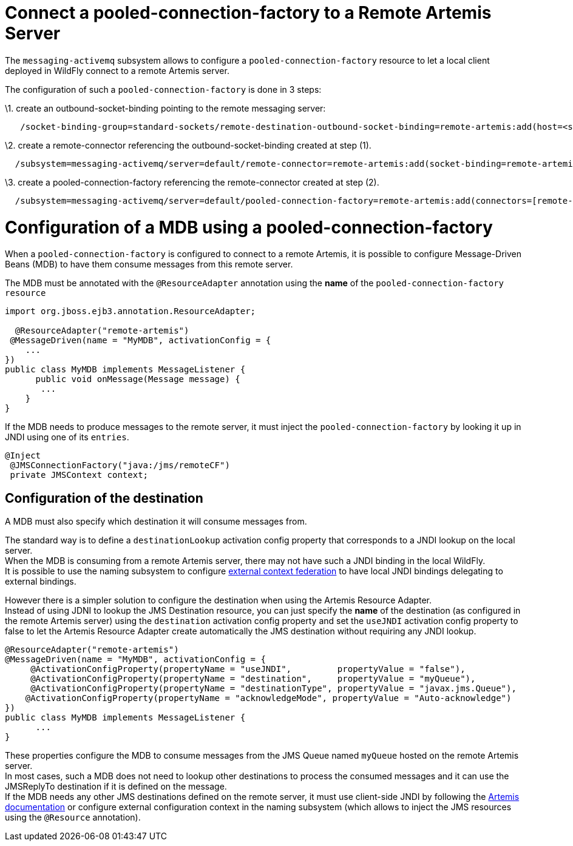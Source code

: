 Connect a pooled-connection-factory to a Remote Artemis Server
==============================================================

The `messaging-activemq` subsystem allows to configure a
`pooled-connection-factory` resource to let a local client deployed in
WildFly connect to a remote Artemis server.

The configuration of such a `pooled-connection-factory` is done in 3
steps:

\1. create an outbound-socket-binding pointing to the remote messaging
server:

[source,java]
----
   /socket-binding-group=standard-sockets/remote-destination-outbound-socket-binding=remote-artemis:add(host=<server host>, port=61616)
   
----

\2. create a remote-connector referencing the outbound-socket-binding
created at step (1).

[source,java]
----
  /subsystem=messaging-activemq/server=default/remote-connector=remote-artemis:add(socket-binding=remote-artemis)
   
----

\3. create a pooled-connection-factory referencing the remote-connector
created at step (2).

[source,java]
----
  /subsystem=messaging-activemq/server=default/pooled-connection-factory=remote-artemis:add(connectors=[remote-artemis], entries=[java:/jms/remoteCF])
   
----

[[configuration-of-a-mdb-using-a-pooled-connection-factory]]
= Configuration of a MDB using a pooled-connection-factory

When a `pooled-connection-factory` is configured to connect to a remote
Artemis, it is possible to configure Message-Driven Beans (MDB) to have
them consume messages from this remote server.

The MDB must be annotated with the `@ResourceAdapter` annotation using
the *name* of the `pooled-connection-factory resource`

[source,java]
----
import org.jboss.ejb3.annotation.ResourceAdapter;
 
  @ResourceAdapter("remote-artemis")
 @MessageDriven(name = "MyMDB", activationConfig = {
    ...
}) 
public class MyMDB implements MessageListener {
      public void onMessage(Message message) {
       ...
    }
}
----

If the MDB needs to produce messages to the remote server, it must
inject the `pooled-connection-factory` by looking it up in JNDI using
one of its `entries`.

[source,java]
----
@Inject
 @JMSConnectionFactory("java:/jms/remoteCF")
 private JMSContext context;
----

[[configuration-of-the-destination]]
== Configuration of the destination

A MDB must also specify which destination it will consume messages from.

The standard way is to define a `destinationLookup` activation config
property that corresponds to a JNDI lookup on the local server. +
When the MDB is consuming from a remote Artemis server, there may not
have such a JNDI binding in the local WildFly. +
It is possible to use the naming subsystem to configure
link:#src-557098[external context federation] to have local JNDI
bindings delegating to external bindings.

However there is a simpler solution to configure the destination when
using the Artemis Resource Adapter. +
Instead of using JDNI to lookup the JMS Destination resource, you can
just specify the *name* of the destination (as configured in the remote
Artemis server) using the `destination` activation config property and
set the `useJNDI` activation config property to false to let the Artemis
Resource Adapter create automatically the JMS destination without
requiring any JNDI lookup.

[source,java]
----
@ResourceAdapter("remote-artemis")
@MessageDriven(name = "MyMDB", activationConfig = {
     @ActivationConfigProperty(propertyName = "useJNDI",         propertyValue = "false"),
     @ActivationConfigProperty(propertyName = "destination",     propertyValue = "myQueue"),
     @ActivationConfigProperty(propertyName = "destinationType", propertyValue = "javax.jms.Queue"), 
    @ActivationConfigProperty(propertyName = "acknowledgeMode", propertyValue = "Auto-acknowledge")
})
public class MyMDB implements MessageListener {
      ...
}
----

These properties configure the MDB to consume messages from the JMS
Queue named `myQueue` hosted on the remote Artemis server. +
In most cases, such a MDB does not need to lookup other destinations to
process the consumed messages and it can use the JMSReplyTo destination
if it is defined on the message. +
If the MDB needs any other JMS destinations defined on the remote
server, it must use client-side JNDI by following the
http://activemq.apache.org/artemis/docs/1.1.0/using-jms.html#jndi-configuration[Artemis
documentation] or configure external configuration context in the naming
subsystem (which allows to inject the JMS resources using the
`@Resource` annotation).
